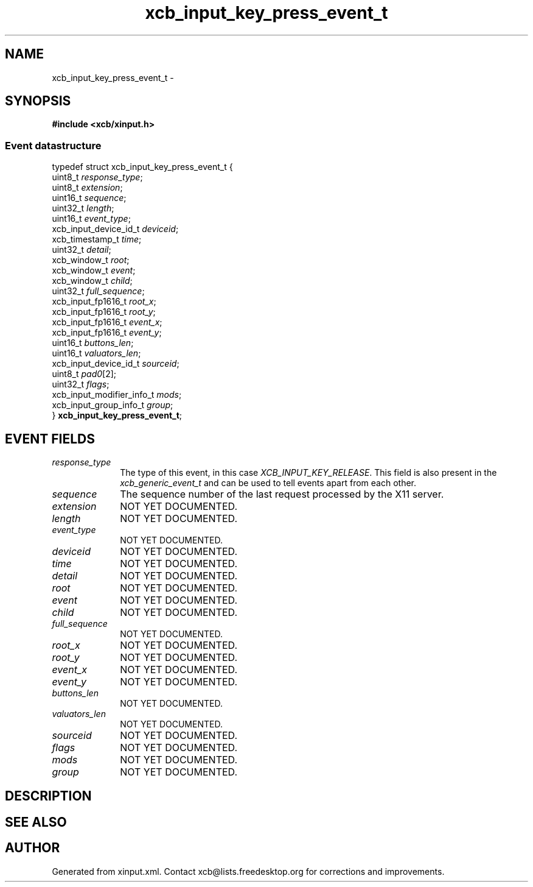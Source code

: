 .TH xcb_input_key_press_event_t 3  "libxcb 1.13.1" "X Version 11" "XCB Events"
.ad l
.SH NAME
xcb_input_key_press_event_t \- 
.SH SYNOPSIS
.hy 0
.B #include <xcb/xinput.h>
.PP
.SS Event datastructure
.nf
.sp
typedef struct xcb_input_key_press_event_t {
    uint8_t                   \fIresponse_type\fP;
    uint8_t                   \fIextension\fP;
    uint16_t                  \fIsequence\fP;
    uint32_t                  \fIlength\fP;
    uint16_t                  \fIevent_type\fP;
    xcb_input_device_id_t     \fIdeviceid\fP;
    xcb_timestamp_t           \fItime\fP;
    uint32_t                  \fIdetail\fP;
    xcb_window_t              \fIroot\fP;
    xcb_window_t              \fIevent\fP;
    xcb_window_t              \fIchild\fP;
    uint32_t                  \fIfull_sequence\fP;
    xcb_input_fp1616_t        \fIroot_x\fP;
    xcb_input_fp1616_t        \fIroot_y\fP;
    xcb_input_fp1616_t        \fIevent_x\fP;
    xcb_input_fp1616_t        \fIevent_y\fP;
    uint16_t                  \fIbuttons_len\fP;
    uint16_t                  \fIvaluators_len\fP;
    xcb_input_device_id_t     \fIsourceid\fP;
    uint8_t                   \fIpad0\fP[2];
    uint32_t                  \fIflags\fP;
    xcb_input_modifier_info_t \fImods\fP;
    xcb_input_group_info_t    \fIgroup\fP;
} \fBxcb_input_key_press_event_t\fP;
.fi
.br
.hy 1
.SH EVENT FIELDS
.IP \fIresponse_type\fP 1i
The type of this event, in this case \fIXCB_INPUT_KEY_RELEASE\fP. This field is also present in the \fIxcb_generic_event_t\fP and can be used to tell events apart from each other.
.IP \fIsequence\fP 1i
The sequence number of the last request processed by the X11 server.
.IP \fIextension\fP 1i
NOT YET DOCUMENTED.
.IP \fIlength\fP 1i
NOT YET DOCUMENTED.
.IP \fIevent_type\fP 1i
NOT YET DOCUMENTED.
.IP \fIdeviceid\fP 1i
NOT YET DOCUMENTED.
.IP \fItime\fP 1i
NOT YET DOCUMENTED.
.IP \fIdetail\fP 1i
NOT YET DOCUMENTED.
.IP \fIroot\fP 1i
NOT YET DOCUMENTED.
.IP \fIevent\fP 1i
NOT YET DOCUMENTED.
.IP \fIchild\fP 1i
NOT YET DOCUMENTED.
.IP \fIfull_sequence\fP 1i
NOT YET DOCUMENTED.
.IP \fIroot_x\fP 1i
NOT YET DOCUMENTED.
.IP \fIroot_y\fP 1i
NOT YET DOCUMENTED.
.IP \fIevent_x\fP 1i
NOT YET DOCUMENTED.
.IP \fIevent_y\fP 1i
NOT YET DOCUMENTED.
.IP \fIbuttons_len\fP 1i
NOT YET DOCUMENTED.
.IP \fIvaluators_len\fP 1i
NOT YET DOCUMENTED.
.IP \fIsourceid\fP 1i
NOT YET DOCUMENTED.
.IP \fIflags\fP 1i
NOT YET DOCUMENTED.
.IP \fImods\fP 1i
NOT YET DOCUMENTED.
.IP \fIgroup\fP 1i
NOT YET DOCUMENTED.
.SH DESCRIPTION
.SH SEE ALSO
.SH AUTHOR
Generated from xinput.xml. Contact xcb@lists.freedesktop.org for corrections and improvements.
